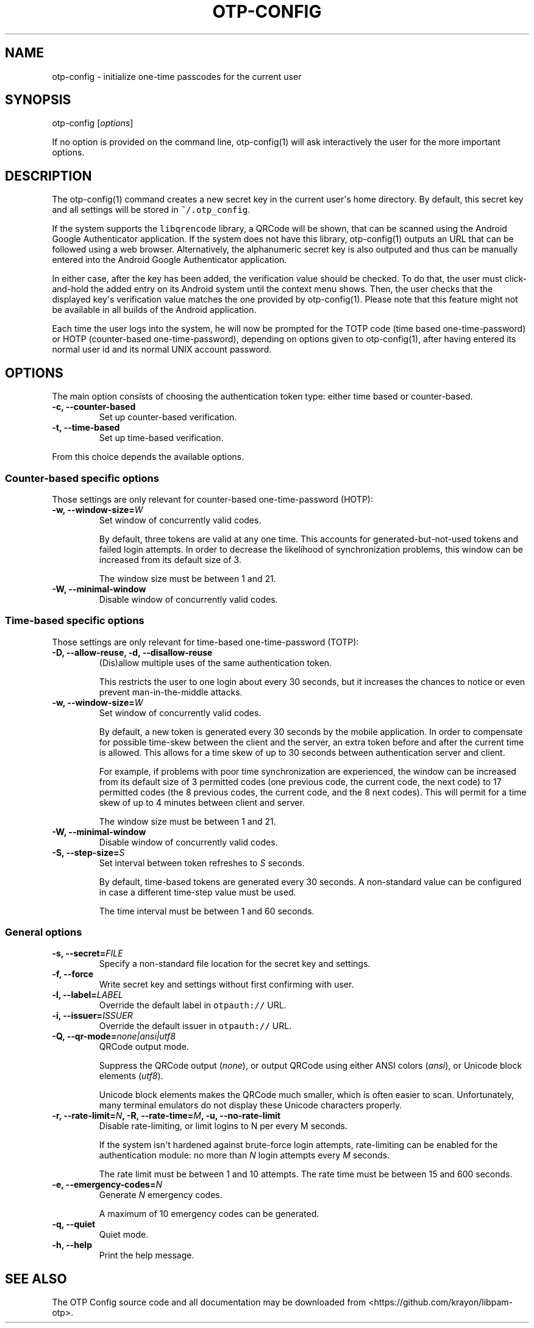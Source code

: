 .\" Automatically generated by Pandoc 1.16.0.2
.\"
.TH "OTP\-CONFIG" "1" "" "OTP two\-factor authentication user manual" ""
.hy
.SH NAME
.PP
otp\-config \- initialize one\-time passcodes for the current
user
.SH SYNOPSIS
.PP
otp\-config [\f[I]options\f[]]
.PP
If no option is provided on the command line, otp\-config(1)
will ask interactively the user for the more important options.
.SH DESCRIPTION
.PP
The otp\-config(1) command creates a new secret key in the
current user\[aq]s home directory.
By default, this secret key and all settings will be stored in
\f[C]~/.otp_config\f[].
.PP
If the system supports the \f[C]libqrencode\f[] library, a QRCode will
be shown, that can be scanned using the Android Google Authenticator
application.
If the system does not have this library, otp\-config(1)
outputs an URL that can be followed using a web browser.
Alternatively, the alphanumeric secret key is also outputed and thus can
be manually entered into the Android Google Authenticator application.
.PP
In either case, after the key has been added, the verification value
should be checked.
To do that, the user must click\-and\-hold the added entry on its
Android system until the context menu shows.
Then, the user checks that the displayed key\[aq]s verification value
matches the one provided by otp\-config(1).
Please note that this feature might not be available in all builds of
the Android application.
.PP
Each time the user logs into the system, he will now be prompted for the
TOTP code (time based one\-time\-password) or HOTP (counter\-based
one\-time\-password), depending on options given to
otp\-config(1), after having entered its normal user id and
its normal UNIX account password.
.SH OPTIONS
.PP
The main option consists of choosing the authentication token type:
either time based or counter\-based.
.TP
.B \-c, \-\-counter\-based
Set up counter\-based verification.
.RS
.RE
.TP
.B \-t, \-\-time\-based
Set up time\-based verification.
.RS
.RE
.PP
From this choice depends the available options.
.SS Counter\-based specific options
.PP
Those settings are only relevant for counter\-based one\-time\-password
(HOTP):
.TP
.B \-w, \-\-window\-size=\f[I]W\f[]
Set window of concurrently valid codes.
.RS
.PP
By default, three tokens are valid at any one time.
This accounts for generated\-but\-not\-used tokens and failed login
attempts.
In order to decrease the likelihood of synchronization problems, this
window can be increased from its default size of 3.
.PP
The window size must be between 1 and 21.
.RE
.TP
.B \-W, \-\-minimal\-window
Disable window of concurrently valid codes.
.RS
.RE
.SS Time\-based specific options
.PP
Those settings are only relevant for time\-based one\-time\-password
(TOTP):
.TP
.B \-D, \-\-allow\-reuse, \-d, \-\-disallow\-reuse
(Dis)allow multiple uses of the same authentication token.
.RS
.PP
This restricts the user to one login about every 30 seconds, but it
increases the chances to notice or even prevent man\-in\-the\-middle
attacks.
.RE
.TP
.B \-w, \-\-window\-size=\f[I]W\f[]
Set window of concurrently valid codes.
.RS
.PP
By default, a new token is generated every 30 seconds by the mobile
application.
In order to compensate for possible time\-skew between the client and
the server, an extra token before and after the current time is allowed.
This allows for a time skew of up to 30 seconds between authentication
server and client.
.PP
For example, if problems with poor time synchronization are experienced,
the window can be increased from its default size of 3 permitted codes
(one previous code, the current code, the next code) to 17 permitted
codes (the 8 previous codes, the current code, and the 8 next codes).
This will permit for a time skew of up to 4 minutes between client and
server.
.PP
The window size must be between 1 and 21.
.RE
.TP
.B \-W, \-\-minimal\-window
Disable window of concurrently valid codes.
.RS
.RE
.TP
.B \-S, \-\-step\-size=\f[I]S\f[]
Set interval between token refreshes to \f[I]S\f[] seconds.
.RS
.PP
By default, time\-based tokens are generated every 30 seconds.
A non\-standard value can be configured in case a different time\-step
value must be used.
.PP
The time interval must be between 1 and 60 seconds.
.RE
.SS General options
.TP
.B \-s, \-\-secret=\f[I]FILE\f[]
Specify a non\-standard file location for the secret key and settings.
.RS
.RE
.TP
.B \-f, \-\-force
Write secret key and settings without first confirming with user.
.RS
.RE
.TP
.B \-l, \-\-label=\f[I]LABEL\f[]
Override the default label in \f[C]otpauth://\f[] URL.
.RS
.RE
.TP
.B \-i, \-\-issuer=\f[I]ISSUER\f[]
Override the default issuer in \f[C]otpauth://\f[] URL.
.RS
.RE
.TP
.B \-Q, \-\-qr\-mode=\f[I]none|ansi|utf8\f[]
QRCode output mode.
.RS
.PP
Suppress the QRCode output (\f[I]none\f[]), or output QRCode using
either ANSI colors (\f[I]ansi\f[]), or Unicode block elements
(\f[I]utf8\f[]).
.PP
Unicode block elements makes the QRCode much smaller, which is often
easier to scan.
Unfortunately, many terminal emulators do not display these Unicode
characters properly.
.RE
.TP
.B \-r, \-\-rate\-limit=\f[I]N\f[], \-R, \-\-rate\-time=\f[I]M\f[], \-u, \-\-no\-rate\-limit
Disable rate\-limiting, or limit logins to N per every M seconds.
.RS
.PP
If the system isn\[aq]t hardened against brute\-force login attempts,
rate\-limiting can be enabled for the authentication module: no more
than \f[I]N\f[] login attempts every \f[I]M\f[] seconds.
.PP
The rate limit must be between 1 and 10 attempts.
The rate time must be between 15 and 600 seconds.
.RE
.TP
.B \-e, \-\-emergency\-codes=\f[I]N\f[]
Generate \f[I]N\f[] emergency codes.
.RS
.PP
A maximum of 10 emergency codes can be generated.
.RE
.TP
.B \-q, \-\-quiet
Quiet mode.
.RS
.RE
.TP
.B \-h, \-\-help
Print the help message.
.RS
.RE
.SH SEE ALSO
.PP
The OTP Config source code and all documentation may be
downloaded from <https://github.com/krayon/libpam-otp>.
